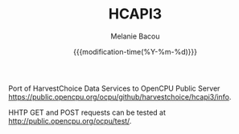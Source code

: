 #+TITLE: HCAPI3
#+AUTHOR: Melanie Bacou
#+EMAIL: mel@mbacou.com
#+DATE: {{{modification-time(%Y-%m-%d)}}}

#+OPTIONS: H:2 num:1 toc:2 \n:nil @:t ::t |:t ^:t -:t f:t *:t <:t
#+LaTeX_CLASS: mel-article
#+STARTUP: indent showstars

Port of HarvestChoice Data Services to OpenCPU Public Server https://public.opencpu.org/ocpu/github/harvestchoice/hcapi3/info.

HHTP GET and POST requests can be tested at http://public.opencpu.org/ocpu/test/.
